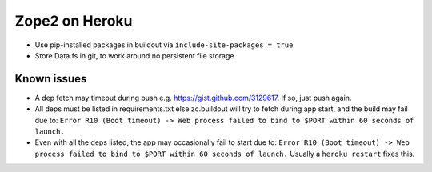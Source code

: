 
Zope2 on Heroku
===============

- Use pip-installed packages in buildout via ``include-site-packages = true``

- Store Data.fs in git, to work around no persistent file storage

Known issues
------------

- A dep fetch may timeout during push e.g. https://gist.github.com/3129617. If so, just push again.

- All deps must be listed in requirements.txt else zc.buildout will try to fetch during app start, and the build may fail due to: ``Error R10 (Boot timeout) -> Web process failed to bind to $PORT within 60 seconds of launch.``

- Even with all the deps listed, the app may occasionally fail to start due to: ``Error R10 (Boot timeout) -> Web process failed to bind to $PORT within 60 seconds of launch.`` Usually a ``heroku restart`` fixes this.

